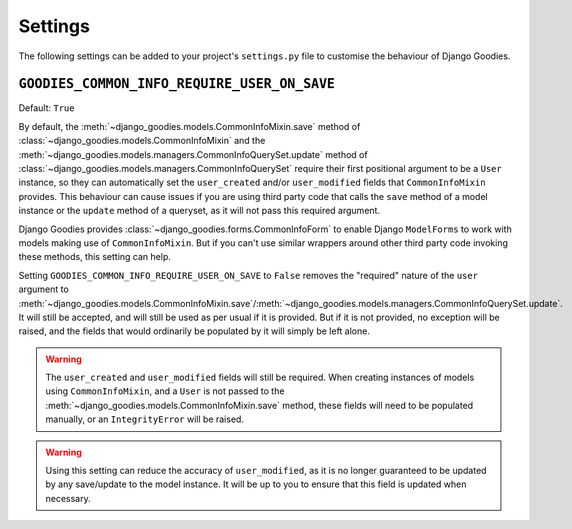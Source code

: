 ========
Settings
========

The following settings can be added to your project's ``settings.py`` file to customise the behaviour of Django Goodies.

.. _setting-GOODIES_COMMON_INFO_REQUIRE_USER_ON_SAVE:

``GOODIES_COMMON_INFO_REQUIRE_USER_ON_SAVE``
============================================

.. versionadded:: 0.4

Default: ``True``

By default, the :meth:`~django_goodies.models.CommonInfoMixin.save` method of :class:`~django_goodies.models.CommonInfoMixin` and the :meth:`~django_goodies.models.managers.CommonInfoQuerySet.update` method of :class:`~django_goodies.models.managers.CommonInfoQuerySet` require their first positional argument to be a ``User`` instance, so they can automatically set the ``user_created`` and/or ``user_modified`` fields that ``CommonInfoMixin`` provides. This behaviour can cause issues if you are using third party code that calls the ``save`` method of a model instance or the ``update`` method of a queryset, as it will not pass this required argument.

Django Goodies provides :class:`~django_goodies.forms.CommonInfoForm` to enable Django ``ModelForms`` to work with models making use of ``CommonInfoMixin``. But if you can't use similar wrappers around other third party code invoking these methods, this setting can help.

Setting ``GOODIES_COMMON_INFO_REQUIRE_USER_ON_SAVE`` to ``False`` removes the "required" nature of the ``user`` argument to :meth:`~django_goodies.models.CommonInfoMixin.save`/:meth:`~django_goodies.models.managers.CommonInfoQuerySet.update`. It will still be accepted, and will still be used as per usual if it is provided. But if it is not provided, no exception will be raised, and the fields that would ordinarily be populated by it will simply be left alone.

.. warning::
    
    The ``user_created`` and ``user_modified`` fields will still be required. When creating instances of models using ``CommonInfoMixin``, and a ``User`` is not passed to the :meth:`~django_goodies.models.CommonInfoMixin.save` method, these fields will need to be populated manually, or an ``IntegrityError`` will be raised.

.. warning::
    
    Using this setting can reduce the accuracy of ``user_modified``, as it is no longer guaranteed to be updated by any save/update to the model instance. It will be up to you to ensure that this field is updated when necessary.
